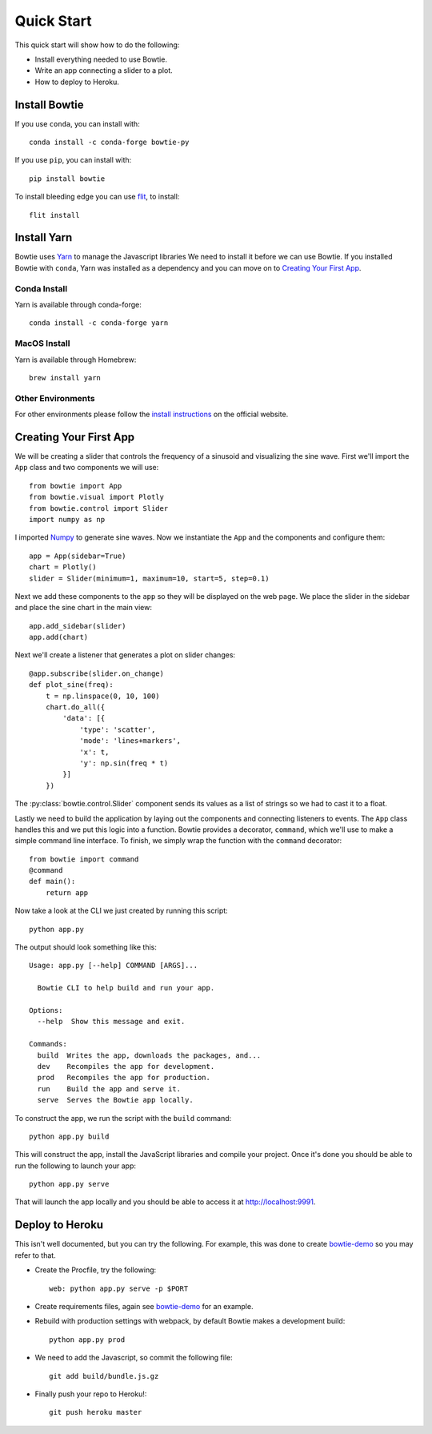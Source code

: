 .. Bowtie documentation master file, created by
   sphinx-quickstart on Fri Aug 19 23:07:25 2016.
   You can adapt this file completely to your liking, but it should at least
   contain the root `toctree` directive.

.. _quickstart:

Quick Start
===========

This quick start will show how to do the following:

* Install everything needed to use Bowtie.
* Write an app connecting a slider to a plot.
* How to deploy to Heroku.

Install Bowtie
--------------

If you use ``conda``, you can install with::

    conda install -c conda-forge bowtie-py

If you use ``pip``, you can install with::

    pip install bowtie

To install bleeding edge you can use `flit <http://flit.readthedocs.io/en/latest/index.html>`_, to install::

    flit install

Install Yarn
------------

Bowtie uses `Yarn <https://yarnpkg.com/>`_ to manage the Javascript libraries
We need to install it before we can use Bowtie.
If you installed Bowtie with ``conda``, Yarn was installed as a dependency and you can move on to `Creating Your First App`_.

Conda Install
^^^^^^^^^^^^^

Yarn is available through conda-forge::

    conda install -c conda-forge yarn

MacOS Install
^^^^^^^^^^^^^

Yarn is available through Homebrew::

    brew install yarn

Other Environments
^^^^^^^^^^^^^^^^^^

For other environments please follow the `install instructions <https://yarnpkg.com/en/docs/install>`_
on the official website.


Creating Your First App
-----------------------

We will be creating a slider that controls the frequency of a sinusoid and visualizing the sine wave.
First we'll import the ``App`` class and two components we will use::

    from bowtie import App
    from bowtie.visual import Plotly
    from bowtie.control import Slider
    import numpy as np

I imported `Numpy <http://www.numpy.org/>`_ to generate sine waves.
Now we instantiate the ``App`` and the components and configure them::

    app = App(sidebar=True)
    chart = Plotly()
    slider = Slider(minimum=1, maximum=10, start=5, step=0.1)

Next we add these components to the ``app`` so they will be displayed on the web page.
We place the slider in the sidebar and place the sine chart in the main view::

    app.add_sidebar(slider)
    app.add(chart)

Next we'll create a listener that generates a plot on slider changes::

    @app.subscribe(slider.on_change)
    def plot_sine(freq):
        t = np.linspace(0, 10, 100)
        chart.do_all({
            'data': [{
                'type': 'scatter',
                'mode': 'lines+markers',
                'x': t,
                'y': np.sin(freq * t)
            }]
        })

The :py:class:`bowtie.control.Slider` component sends its values as a list of strings so we had to cast it to a float.

Lastly we need to build the application by laying out the components and connecting listeners to events.
The ``App`` class handles this and we put this logic into a function.
Bowtie provides a decorator, ``command``, which we'll use to make a simple command line interface.
To finish, we simply wrap the function with the ``command`` decorator::

    from bowtie import command
    @command
    def main():
        return app

Now take a look at the CLI we just created by running this script::

    python app.py

The output should look something like this::

    Usage: app.py [--help] COMMAND [ARGS]...

      Bowtie CLI to help build and run your app.

    Options:
      --help  Show this message and exit.

    Commands:
      build  Writes the app, downloads the packages, and...
      dev    Recompiles the app for development.
      prod   Recompiles the app for production.
      run    Build the app and serve it.
      serve  Serves the Bowtie app locally.

To construct the app, we run the script with the ``build`` command::

    python app.py build

This will construct the app, install the JavaScript libraries and compile your project.
Once it's done you should be able to run the following to launch your app::

    python app.py serve

That will launch the app locally and you should be able to access it at http://localhost:9991.

Deploy to Heroku
----------------

This isn't well documented, but you can try the following.
For example, this was done to create `bowtie-demo <https://github.com/jwkvam/bowtie-demo/>`_ so you may refer to that.

* Create the Procfile, try the following::

    web: python app.py serve -p $PORT

* Create requirements files, again see `bowtie-demo <https://github.com/jwkvam/bowtie-demo/>`_ for an example.
* Rebuild with production settings with webpack, by default Bowtie makes a development build::

    python app.py prod

* We need to add the Javascript, so commit the following file::

    git add build/bundle.js.gz

* Finally push your repo to Heroku!::

    git push heroku master
